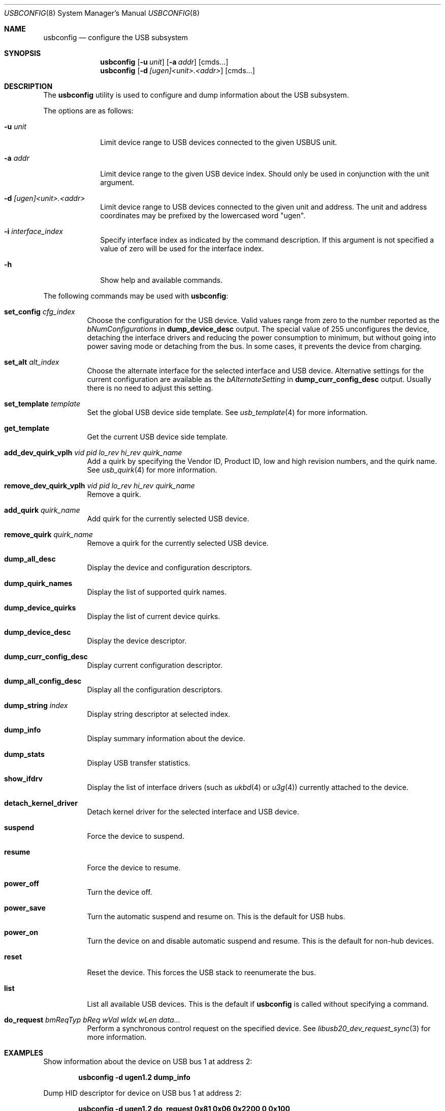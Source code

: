.\" $FreeBSD: stable/11/usr.sbin/usbconfig/usbconfig.8 356401 2020-01-06 09:24:47Z hselasky $
.\"
.\" Copyright (c) 2008-2019 Hans Petter Selasky. All rights reserved.
.\"
.\" Redistribution and use in source and binary forms, with or without
.\" modification, are permitted provided that the following conditions
.\" are met:
.\" 1. Redistributions of source code must retain the above copyright
.\"    notice, this list of conditions and the following disclaimer.
.\" 2. Redistributions in binary form must reproduce the above copyright
.\"    notice, this list of conditions and the following disclaimer in the
.\"    documentation and/or other materials provided with the distribution.
.\"
.\" THIS SOFTWARE IS PROVIDED BY THE AUTHOR AND CONTRIBUTORS ``AS IS'' AND
.\" ANY EXPRESS OR IMPLIED WARRANTIES, INCLUDING, BUT NOT LIMITED TO, THE
.\" IMPLIED WARRANTIES OF MERCHANTABILITY AND FITNESS FOR A PARTICULAR PURPOSE
.\" ARE DISCLAIMED.  IN NO EVENT SHALL THE AUTHOR OR CONTRIBUTORS BE LIABLE
.\" FOR ANY DIRECT, INDIRECT, INCIDENTAL, SPECIAL, EXEMPLARY, OR CONSEQUENTIAL
.\" DAMAGES (INCLUDING, BUT NOT LIMITED TO, PROCUREMENT OF SUBSTITUTE GOODS
.\" OR SERVICES; LOSS OF USE, DATA, OR PROFITS; OR BUSINESS INTERRUPTION)
.\" HOWEVER CAUSED AND ON ANY THEORY OF LIABILITY, WHETHER IN CONTRACT, STRICT
.\" LIABILITY, OR TORT (INCLUDING NEGLIGENCE OR OTHERWISE) ARISING IN ANY WAY
.\" OUT OF THE USE OF THIS SOFTWARE, EVEN IF ADVISED OF THE POSSIBILITY OF
.\" SUCH DAMAGE.
.\"
.Dd December 27, 2019
.Dt USBCONFIG 8
.Os
.Sh NAME
.Nm usbconfig
.Nd configure the USB subsystem
.Sh SYNOPSIS
.Nm
.Op Fl u Ar unit
.Op Fl a Ar addr
.Op cmds...
.Nm
.Op Fl d Ar [ugen]<unit>.<addr>
.Op cmds...
.Sh DESCRIPTION
The
.Nm
utility is used to configure and dump information about the USB subsystem.
.Pp
The options are as follows:
.Bl -tag -width "        "
.It Fl u Ar unit
Limit device range to USB devices connected to the given USBUS unit.
.It Fl a Ar addr
Limit device range to the given USB device index.
Should only be used in conjunction with the unit argument.
.It Fl d Ar [ugen]<unit>.<addr>
Limit device range to USB devices connected to the given unit and address.
The unit and address coordinates may be prefixed by the lowercased word "ugen".
.It Fl i Ar interface_index
Specify interface index as indicated by the command description.
If this argument is not specified a value of zero will be used for the interface index.
.It Fl h
Show help and available commands.
.El
.Pp
The following commands may be used with
.Nm :
.Bl -tag -width indent
.It Cm set_config Ar cfg_index
Choose the configuration for the USB device.
Valid values range from zero to the number reported as the
.Ar bNumConfigurations
in
.Cm dump_device_desc
output.
The special value of 255 unconfigures the device, detaching
the interface drivers and reducing the power consumption to minimum,
but without going into power saving mode or detaching from the bus.
In some cases, it prevents the device from charging.
.It Cm set_alt Ar alt_index
Choose the alternate interface for the selected interface and USB device.
Alternative settings for the current configuration are available as the
.Ar bAlternateSetting
in
.Cm dump_curr_config_desc
output.
Usually there is no need to adjust this setting.
.It Cm set_template Ar template
Set the global USB device side template.
See
.Xr usb_template 4
for more information.
.It Cm get_template
Get the current USB device side template.
.It Cm add_dev_quirk_vplh Ar vid Ar pid Ar lo_rev Ar hi_rev Ar quirk_name
Add a quirk by specifying the Vendor ID, Product ID, low and high
revision numbers, and the quirk name.
See
.Xr usb_quirk 4
for more information.
.It Cm remove_dev_quirk_vplh Ar vid Ar pid Ar lo_rev Ar hi_rev Ar quirk_name
Remove a quirk.
.It Cm add_quirk Ar quirk_name
Add quirk for the currently selected USB device.
.It Cm remove_quirk Ar quirk_name
Remove a quirk for the currently selected USB device.
.It Cm dump_all_desc
Display the device and configuration descriptors.
.It Cm dump_quirk_names
Display the list of supported quirk names.
.It Cm dump_device_quirks
Display the list of current device quirks.
.It Cm dump_device_desc
Display the device descriptor.
.It Cm dump_curr_config_desc
Display current configuration descriptor.
.It Cm dump_all_config_desc
Display all the configuration descriptors.
.It Cm dump_string Ar index
Display string descriptor at selected index.
.It Cm dump_info
Display summary information about the device.
.It Cm dump_stats
Display USB transfer statistics.
.It Cm show_ifdrv
Display the list of interface drivers (such as
.Xr ukbd 4
or
.Xr u3g 4 )
currently attached to the device.
.It Cm detach_kernel_driver
Detach kernel driver for the selected interface and USB device.
.It Cm suspend
Force the device to suspend.
.It Cm resume
Force the device to resume.
.It Cm power_off
Turn the device off.
.It Cm power_save
Turn the automatic suspend and resume on.
This is the default for USB hubs.
.It Cm power_on
Turn the device on and disable automatic suspend and resume.
This is the default for non-hub devices.
.It Cm reset
Reset the device.
This forces the USB stack to reenumerate the bus.
.It Cm list
List all available USB devices.
This is the default if
.Nm
is called without specifying a command.
.It Cm do_request Ar bmReqTyp Ar bReq Ar wVal Ar wIdx Ar wLen Ar data...
Perform a synchronous control request on the specified device.
See
.Xr libusb20_dev_request_sync 3
for more information.
.El
.Sh EXAMPLES
Show information about the device on USB bus 1 at address 2:
.Pp
.Dl usbconfig -d ugen1.2 dump_info
.Pp
Dump HID descriptor for device on USB bus 1 at address 2:
.Pp
.Dl usbconfig -d ugen1.2 do_request 0x81 0x06 0x2200 0 0x100
.Pp
Dump string descriptor at index Z for device on USB bus 1 at address 2:
.Pp
.Dl usbconfig -d ugen1.2 dump_string Z
.Pp
Dump current configuration descriptor for device on USB bus 1 at address 2:
.Pp
.Dl usbconfig -d ugen1.2 dump_curr_config_desc
.Pp
Dump device descriptor for device on USB bus 1 at address 2:
.Pp
.Dl usbconfig -d ugen1.2 dump_device_desc
.Pp
Program the device on USB bus 1 at address 2 to suspend, resume, power off, go into power save, or power on:
.Pp
.Dl usbconfig -d ugen1.2 suspend
.Dl usbconfig -d ugen1.2 resume
.Dl usbconfig -d ugen1.2 power_off
.Dl usbconfig -d ugen1.2 power_save
.Dl usbconfig -d ugen1.2 power_on
.Sh SEE ALSO
.Xr usb 4 ,
.Xr usb_quirk 4 ,
.Xr usb_template 4
